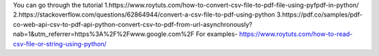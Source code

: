 You can go through the tutorial 
1.https://www.roytuts.com/how-to-convert-csv-file-to-pdf-file-using-pyfpdf-in-python/
2.https://stackoverflow.com/questions/62864944/convert-a-csv-file-to-pdf-using-python
3.https://pdf.co/samples/pdf-co-web-api-csv-to-pdf-api-python-convert-csv-to-pdf-from-url-asynchronously?nab=1&utm_referrer=https%3A%2F%2Fwww.google.com%2F
For examples-
https://www.roytuts.com/how-to-read-csv-file-or-string-using-python/
                                
